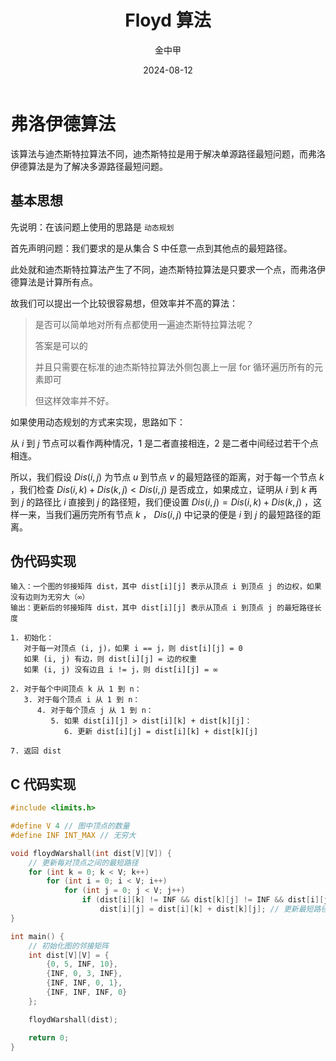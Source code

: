 #+TITLE: Floyd 算法
#+AUTHOR: 金中甲
#+DATE: 2024-08-12
#+HUGO_BASE_DIR: ~/blog
#+HUGO_SECTION: blog/2024/08/12/Floyd-algorithm
#+HUGO_CUSTOM_FRONT_MATTER: :math true
#+HUGO_CATEGORIES: 算法 
#+HUGO_LAYOUT: blog
#+EXPORT_FILE_NAME: index.zh-cn.org

* 弗洛伊德算法

该算法与迪杰斯特拉算法不同，迪杰斯特拉是用于解决单源路径最短问题，而弗洛伊德算法是为了解决多源路径最短问题。

#+hugo: more

** 基本思想

先说明：在该问题上使用的思路是 ~动态规划~

首先声明问题：我们要求的是从集合 S 中任意一点到其他点的最短路径。

此处就和迪杰斯特拉算法产生了不同，迪杰斯特拉算法是只要求一个点，而弗洛伊德算法是计算所有点。

故我们可以提出一个比较很容易想，但效率并不高的算法：

#+begin_quote
是否可以简单地对所有点都使用一遍迪杰斯特拉算法呢？

答案是可以的

并且只需要在标准的迪杰斯特拉算法外侧包裹上一层 for 循环遍历所有的元素即可

但这样效率并不好。
#+end_quote

如果使用动态规划的方式来实现，思路如下：

从 $i$ 到 $j$ 节点可以看作两种情况，1 是二者直接相连，2 是二者中间经过若干个点相连。

所以，我们假设 $Dis(i,j)$ 为节点 $u$ 到节点 $v$ 的最短路径的距离，对于每一个节点 $k$ ，我们检查 $Dis(i,k) + Dis(k,j) < Dis(i,j)$ 是否成立，如果成立，证明从 $i$ 到 $k$ 再到 $j$ 的路径比 $i$ 直接到 $j$ 的路径短，我们便设置 $Dis(i,j) = Dis(i,k) + Dis(k,j)$ ，这样一来，当我们遍历完所有节点 $k$ ， $Dis(i,j)$ 中记录的便是 $i$ 到 $j$ 的最短路径的距离。

** 伪代码实现

#+begin_src text
输入：一个图的邻接矩阵 dist，其中 dist[i][j] 表示从顶点 i 到顶点 j 的边权，如果没有边则为无穷大（∞）
输出：更新后的邻接矩阵 dist，其中 dist[i][j] 表示从顶点 i 到顶点 j 的最短路径长度

1. 初始化：
   对于每一对顶点 (i, j)，如果 i == j，则 dist[i][j] = 0
   如果 (i, j) 有边，则 dist[i][j] = 边的权重
   如果 (i, j) 没有边且 i != j，则 dist[i][j] = ∞

2. 对于每个中间顶点 k 从 1 到 n：
   3. 对于每个顶点 i 从 1 到 n：
      4. 对于每个顶点 j 从 1 到 n：
         5. 如果 dist[i][j] > dist[i][k] + dist[k][j]：
            6. 更新 dist[i][j] = dist[i][k] + dist[k][j]

7. 返回 dist
#+end_src

** C 代码实现

#+begin_src c
  #include <limits.h>

  #define V 4 // 图中顶点的数量
  #define INF INT_MAX // 无穷大

  void floydWarshall(int dist[V][V]) {
      // 更新每对顶点之间的最短路径
      for (int k = 0; k < V; k++)
          for (int i = 0; i < V; i++)
              for (int j = 0; j < V; j++)
                  if (dist[i][k] != INF && dist[k][j] != INF && dist[i][j] > dist[i][k] + dist[k][j])
                      dist[i][j] = dist[i][k] + dist[k][j]; // 更新最短路径
  }

  int main() {
      // 初始化图的邻接矩阵
      int dist[V][V] = {
          {0, 5, INF, 10},
          {INF, 0, 3, INF},
          {INF, INF, 0, 1},
          {INF, INF, INF, 0}
      };

      floydWarshall(dist);

      return 0;
  }
#+end_src
